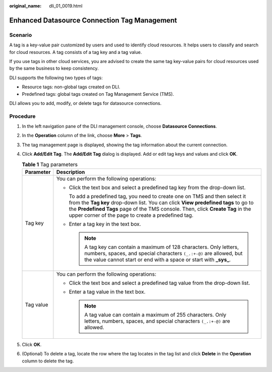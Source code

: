 :original_name: dli_01_0019.html

.. _dli_01_0019:

Enhanced Datasource Connection Tag Management
=============================================

Scenario
--------

A tag is a key-value pair customized by users and used to identify cloud resources. It helps users to classify and search for cloud resources. A tag consists of a tag key and a tag value.

If you use tags in other cloud services, you are advised to create the same tag key-value pairs for cloud resources used by the same business to keep consistency.

DLI supports the following two types of tags:

-  Resource tags: non-global tags created on DLI.

-  Predefined tags: global tags created on Tag Management Service (TMS).

DLI allows you to add, modify, or delete tags for datasource connections.

Procedure
---------

#. In the left navigation pane of the DLI management console, choose **Datasource Connections**.
#. In the **Operation** column of the link, choose **More** > **Tags**.
#. The tag management page is displayed, showing the tag information about the current connection.
#. Click **Add/Edit Tag**. The **Add/Edit Tag** dialog is displayed. Add or edit tag keys and values and click **OK**.

   .. table:: **Table 1** Tag parameters

      +-----------------------------------+-----------------------------------------------------------------------------------------------------------------------------------------------------------------------------------------------------------------------------------------------------------------------------------------------------------+
      | Parameter                         | Description                                                                                                                                                                                                                                                                                               |
      +===================================+===========================================================================================================================================================================================================================================================================================================+
      | Tag key                           | You can perform the following operations:                                                                                                                                                                                                                                                                 |
      |                                   |                                                                                                                                                                                                                                                                                                           |
      |                                   | -  Click the text box and select a predefined tag key from the drop-down list.                                                                                                                                                                                                                            |
      |                                   |                                                                                                                                                                                                                                                                                                           |
      |                                   |    To add a predefined tag, you need to create one on TMS and then select it from the **Tag key** drop-down list. You can click **View predefined tags** to go to the **Predefined Tags** page of the TMS console. Then, click **Create Tag** in the upper corner of the page to create a predefined tag. |
      |                                   |                                                                                                                                                                                                                                                                                                           |
      |                                   | -  Enter a tag key in the text box.                                                                                                                                                                                                                                                                       |
      |                                   |                                                                                                                                                                                                                                                                                                           |
      |                                   |    .. note::                                                                                                                                                                                                                                                                                              |
      |                                   |                                                                                                                                                                                                                                                                                                           |
      |                                   |       A tag key can contain a maximum of 128 characters. Only letters, numbers, spaces, and special characters ``(_.:+-@)`` are allowed, but the value cannot start or end with a space or start with **\_sys\_**.                                                                                        |
      +-----------------------------------+-----------------------------------------------------------------------------------------------------------------------------------------------------------------------------------------------------------------------------------------------------------------------------------------------------------+
      | Tag value                         | You can perform the following operations:                                                                                                                                                                                                                                                                 |
      |                                   |                                                                                                                                                                                                                                                                                                           |
      |                                   | -  Click the text box and select a predefined tag value from the drop-down list.                                                                                                                                                                                                                          |
      |                                   | -  Enter a tag value in the text box.                                                                                                                                                                                                                                                                     |
      |                                   |                                                                                                                                                                                                                                                                                                           |
      |                                   |    .. note::                                                                                                                                                                                                                                                                                              |
      |                                   |                                                                                                                                                                                                                                                                                                           |
      |                                   |       A tag value can contain a maximum of 255 characters. Only letters, numbers, spaces, and special characters ``(_.:+-@)`` are allowed.                                                                                                                                                                |
      +-----------------------------------+-----------------------------------------------------------------------------------------------------------------------------------------------------------------------------------------------------------------------------------------------------------------------------------------------------------+

#. Click **OK**.
#. (Optional) To delete a tag, locate the row where the tag locates in the tag list and click **Delete** in the **Operation** column to delete the tag.
